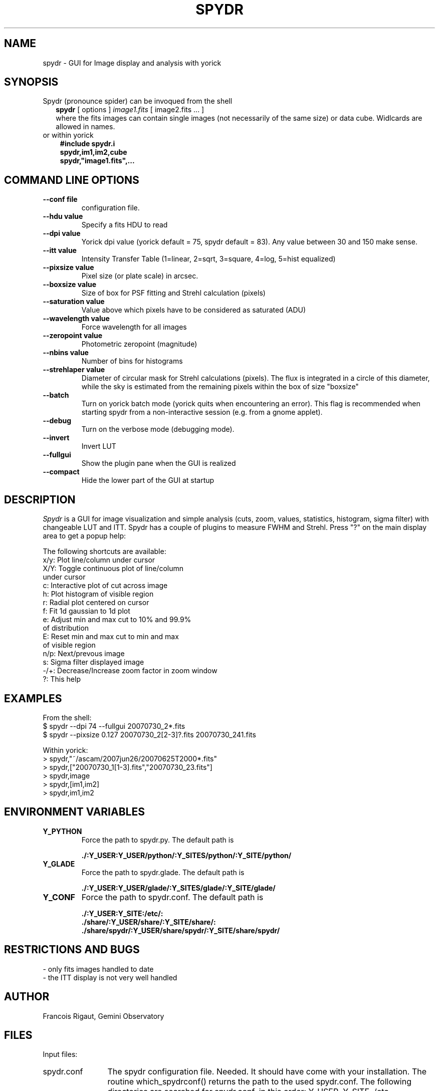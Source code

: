 .TH SPYDR 1 "2013 August 12"
.UC 4
.SH NAME
spydr \- GUI for Image display and analysis with yorick
.SH SYNOPSIS
.TP 2
Spydr (pronounce spider) can be invoqued from the shell
.B spydr
[ options ]
.I image1.fits
[ image2.fits ... ]
.br
where the fits images can contain single images (not necessarily of
the same size) or data cube. Widlcards are allowed in names.
.TP 3
or within yorick
.B #include "spydr.i"
.br
.B spydr,im1,im2,cube
.br
.B spydr,"image1.fits",...
.SH COMMAND LINE OPTIONS
.TP
.BI \-\-conf\ file
configuration file.
.TP
.BI \-\-hdu\ value
Specify a fits HDU to read
.TP
.BI \-\-dpi\ value
Yorick dpi value (yorick default = 75, spydr default = 83). Any value
between 30 and 150 make sense.
.TP
.BI \-\-itt\ value
Intensity Transfer Table (1=linear, 2=sqrt, 3=square, 4=log, 5=hist equalized)
.TP
.BI \-\-pixsize\ value
Pixel size (or plate scale) in arcsec.
.TP
.BI \-\-boxsize\ value
Size of box for PSF fitting and Strehl calculation (pixels)
.TP
.BI \-\-saturation\ value
Value above which pixels have to be considered as saturated (ADU)
.TP
.BI \-\-wavelength\ value
Force wavelength for all images
.TP
.BI \-\-zeropoint\ value
Photometric zeropoint (magnitude)
.TP
.BI \-\-nbins\ value
Number of bins for histograms
.TP
.BI \-\-strehlaper\ value
Diameter of circular mask for Strehl calculations (pixels). The flux
is integrated in a circle of this diameter, while the sky is estimated
from the remaining pixels within the box of size "boxsize"
.TP
.BI \-\-batch
Turn on yorick batch mode (yorick quits when encountering an
error). This flag is recommended when starting spydr from a
non\-interactive session (e.g. from a gnome applet).
.TP
.BI \-\-debug
Turn on the verbose mode (debugging mode).
.TP
.BI \-\-invert
Invert LUT
.TP
.BI \-\-fullgui
Show the plugin pane when the GUI is realized
.TP
.BI \-\-compact
Hide the lower part of the GUI at startup
.SH DESCRIPTION
.I Spydr
is a GUI for image visualization and simple analysis (cuts, zoom,
values, statistics, histogram, sigma filter) with changeable LUT and
ITT. Spydr has a couple of plugins to measure FWHM and Strehl. Press
"?" on the main display area to get a popup help:

The following shortcuts are available:
 x/y: Plot line/column under cursor
 X/Y: Toggle continuous plot of line/column
       under cursor
 c:   Interactive plot of cut across image
 h:   Plot histogram of visible region
 r:   Radial plot centered on cursor
 f:   Fit 1d gaussian to 1d plot
 e:   Adjust min and max cut to 10% and 99.9% 
      of distribution
 E:   Reset min and max cut to min and max 
      of visible region
 n/p: Next/prevous image
 s:   Sigma filter displayed image
 \-/+: Decrease/Increase zoom factor in zoom window
 ?:   This help

.SH EXAMPLES
 From the shell:
 $ spydr \-\-dpi 74 \-\-fullgui 20070730_2*.fits
 $ spydr \-\-pixsize 0.127 20070730_2[2\-3]?.fits 20070730_241.fits

 Within yorick:
 > spydr,"~/ascam/2007jun26/20070625T2000*.fits"
 > spydr,["20070730_1[1\-3].fits","20070730_23.fits"]
 > spydr,image
 > spydr,[im1,im2]
 > spydr,im1,im2

.SH ENVIRONMENT VARIABLES

.TP
.BI Y_PYTHON
Force the path to spydr.py. The default path is

.B ./:Y_USER:Y_USER/python/:Y_SITES/python/:Y_SITE/python/
.TP
.BI Y_GLADE
Force the path to spydr.glade. The default path is

.B ./:Y_USER:Y_USER/glade/:Y_SITES/glade/:Y_SITE/glade/
.TP
.BI Y_CONF
Force the path to spydr.conf. The default path is

.B ./:Y_USER:Y_SITE:/etc/:
.br
.B ./share/:Y_USER/share/:Y_SITE/share/:
.br
.B ./share/spydr/:Y_USER/share/spydr/:Y_SITE/share/spydr/


.SH RESTRICTIONS AND BUGS

 - only fits images handled to date
 - the ITT display is not very well handled

.SH AUTHOR
.PP
Francois Rigaut, Gemini Observatory
.PP
.SH FILES
.PP
Input files:
.TP 12
spydr.conf
The spydr configuration file. Needed. It should have come with your
installation. The routine which_spydrconf() returns the path to the
used spydr.conf. The following directories are searched for
spydr.conf, in this order:
Y_USER, Y_SITE, /etc, Y_USER/share, Y_SITE/share, Y_USER/share/spydr,
Y_SITE/share/spydr. If you wish to modify the defaults, copy the file
over to Y_USER and modify at will. 
.PP
Output files: none.
.SH SEE ALSO
yorick(1), yao(1)
